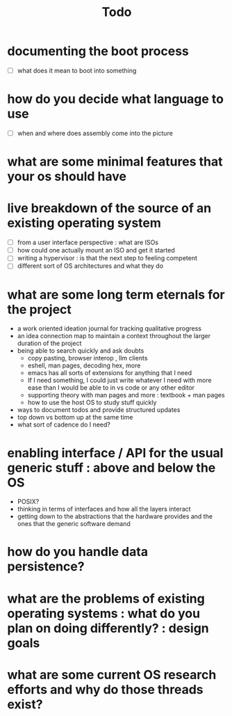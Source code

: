 #+title: Todo

* documenting the boot process
 - [ ] what does it mean to boot into something
* how do you decide what language to use
 - [ ] when and where does assembly come into the picture
* what are some minimal features that your os should have
* live breakdown of the source of an existing operating system
 - [ ] from a user interface perspective : what are ISOs
 - [ ] how could one actually mount an ISO and get it started
 - [ ] writing a hypervisor : is that the next step to feeling competent
 - [ ] different sort of OS architectures and what they do

* what are some long term eternals for the project
        - a work oriented ideation journal for tracking qualitative progress
        - an idea connection map to maintain a context throughout the larger duration of the project
        - being able to search quickly and ask doubts
          - copy pasting, browser interop , llm clients
          - eshell, man pages, decoding hex, more
          - emacs has all sorts of extensions for anything that I need
          - If I need something, I could just write whatever I need with more ease than I would be able to in vs code or any other editor
          - supporting theory with man pages and more : textbook + man pages
          - how to use the host OS to study stuff quickly





        - ways to document todos and provide structured updates
        - top down vs bottom up at the same time
        - what sort of cadence do I need?

* enabling interface / API for the usual generic stuff : above and below the OS
 - POSIX?
 - thinking in terms of interfaces and how all the layers interact
 - getting down to the abstractions that the hardware provides and the ones that the generic software demand

* how do you handle data persistence?
* what are the problems of existing operating systems : what do you plan on doing differently? : design goals
* what are some current OS research efforts and why do those threads exist?
